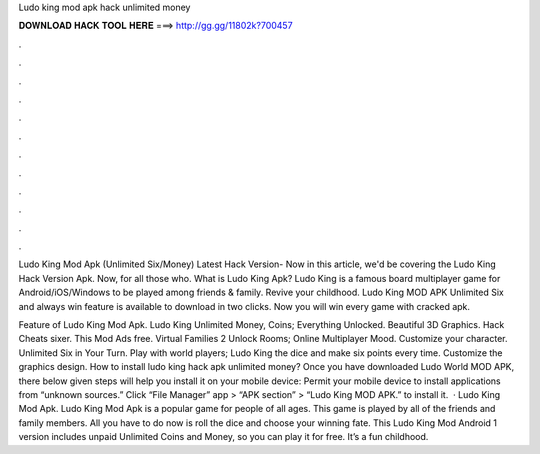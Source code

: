 Ludo king mod apk hack unlimited money



𝐃𝐎𝐖𝐍𝐋𝐎𝐀𝐃 𝐇𝐀𝐂𝐊 𝐓𝐎𝐎𝐋 𝐇𝐄𝐑𝐄 ===> http://gg.gg/11802k?700457



.



.



.



.



.



.



.



.



.



.



.



.

Ludo King Mod Apk (Unlimited Six/Money) Latest Hack Version- Now in this article, we'd be covering the Ludo King Hack Version Apk. Now, for all those who. What is Ludo King Apk? Ludo King is a famous board multiplayer game for Android/iOS/Windows to be played among friends & family. Revive your childhood. Ludo King MOD APK Unlimited Six and always win feature is available to download in two clicks. Now you will win every game with cracked apk.

Feature of Ludo King Mod Apk. Ludo King Unlimited Money, Coins; Everything Unlocked. Beautiful 3D Graphics. Hack Cheats sixer. This Mod Ads free. Virtual Families 2 Unlock Rooms; Online Multiplayer Mood. Customize your character. Unlimited Six in Your Turn. Play with world players; Ludo King the dice and make six points every time. Customize the graphics design. How to install ludo king hack apk unlimited money? Once you have downloaded Ludo World MOD APK, there below given steps will help you install it on your mobile device: Permit your mobile device to install applications from “unknown sources.” Click “File Manager” app > “APK section” > “Ludo King MOD APK.” to install it.  · Ludo King Mod Apk. Ludo King Mod Apk is a popular game for people of all ages. This game is played by all of the friends and family members. All you have to do now is roll the dice and choose your winning fate. This Ludo King Mod Android 1 version includes unpaid Unlimited Coins and Money, so you can play it for free. It’s a fun childhood.

